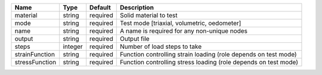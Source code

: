 

============== ======= ======== =============================================================== 
Name           Type    Default  Description                                                     
============== ======= ======== =============================================================== 
material       string  required Solid material to test                                          
mode           string  required Test mode [triaxial, volumetric, oedometer]                     
name           string  required A name is required for any non-unique nodes                     
output         string  required Output file                                                     
steps          integer required Number of load steps to take                                    
strainFunction string  required Function controlling strain loading (role depends on test mode) 
stressFunction string  required Function controlling stress loading (role depends on test mode) 
============== ======= ======== =============================================================== 


